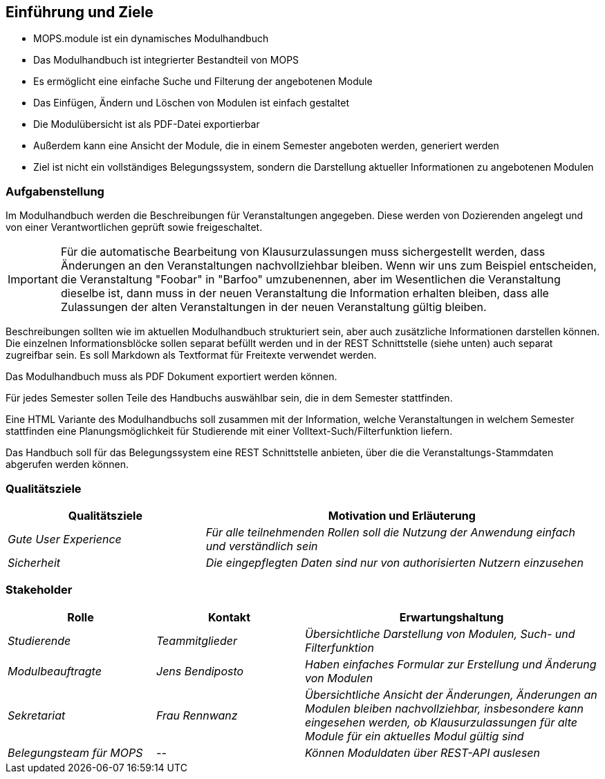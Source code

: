[[section-introduction-and-goals]]
==	Einführung und Ziele

- MOPS.module ist ein dynamisches Modulhandbuch
- Das Modulhandbuch ist integrierter Bestandteil von MOPS
- Es ermöglicht eine einfache Suche und Filterung der angebotenen Module
- Das Einfügen, Ändern und Löschen von Modulen ist einfach gestaltet
- Die Modulübersicht ist als PDF-Datei exportierbar
- Außerdem kann eine Ansicht der Module, die in einem Semester angeboten werden, generiert werden
- Ziel ist nicht ein vollständiges Belegungssystem, sondern die Darstellung aktueller Informationen zu angebotenen Modulen


=== Aufgabenstellung

Im Modulhandbuch werden die Beschreibungen für Veranstaltungen angegeben.
Diese werden von Dozierenden angelegt und von einer Verantwortlichen geprüft sowie freigeschaltet.

IMPORTANT: Für die automatische Bearbeitung von Klausurzulassungen muss sichergestellt werden, dass Änderungen an den Veranstaltungen nachvollziehbar bleiben.
Wenn wir uns zum Beispiel entscheiden, die Veranstaltung "Foobar" in "Barfoo" umzubenennen, aber im Wesentlichen die Veranstaltung dieselbe ist, dann muss in der neuen Veranstaltung die Information erhalten bleiben, dass alle Zulassungen der alten Veranstaltungen in der neuen Veranstaltung gültig bleiben.

Beschreibungen sollten wie im aktuellen Modulhandbuch strukturiert sein, aber auch zusätzliche Informationen darstellen können.
Die einzelnen Informationsblöcke sollen separat befüllt werden und in der REST Schnittstelle (siehe unten) auch separat zugreifbar sein.
Es soll Markdown als Textformat für Freitexte verwendet werden.

Das Modulhandbuch muss als PDF Dokument exportiert werden können.

Für jedes Semester sollen Teile des Handbuchs auswählbar sein, die in dem Semester stattfinden.

Eine HTML Variante des Modulhandbuchs soll zusammen mit der Information, welche Veranstaltungen in welchem Semester stattfinden eine Planungsmöglichkeit für Studierende mit einer Volltext-Such/Filterfunktion liefern.

Das Handbuch soll für das Belegungssystem eine REST Schnittstelle anbieten, über die die Veranstaltungs-Stammdaten abgerufen werden können.

=== Qualitätsziele

[cols="1,2" options="header"]
|===
|Qualitätsziele |Motivation und Erläuterung
|_Gute User Experience_ | _Für alle teilnehmenden Rollen soll die Nutzung der Anwendung einfach und verständlich sein_
| _Sicherheit_ | _Die eingepflegten Daten sind nur von authorisierten Nutzern einzusehen_

|===

=== Stakeholder



[cols="1,1,2" options="header"]
|===
|Rolle |Kontakt |Erwartungshaltung
| _Studierende_ | _Teammitglieder_ | _Übersichtliche Darstellung von Modulen, Such- und Filterfunktion_
| _Modulbeauftragte_ | _Jens Bendiposto_ | _Haben einfaches Formular zur Erstellung und Änderung von Modulen_
| _Sekretariat_ | _Frau Rennwanz_ | _Übersichtliche Ansicht der Änderungen, Änderungen an Modulen bleiben nachvollziehbar,
insbesondere kann eingesehen werden, ob Klausurzulassungen für alte Module für ein aktuelles Modul gültig sind_
| _Belegungsteam für MOPS_ | _--_ | _Können Moduldaten über REST-API auslesen_
|===
